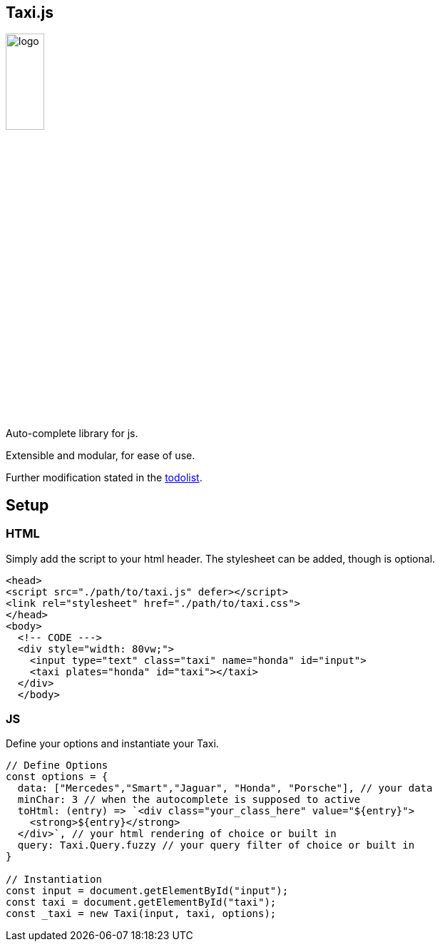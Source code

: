 == Taxi.js
image::./logo.png[width=25%]

Auto-complete library for js.

Extensible and modular, for ease of use.

Further modification stated in the link:TODO[todolist].


== Setup

=== HTML
Simply add the script to your html header.
The stylesheet can be added, though is optional.
```html
<head>
<script src="./path/to/taxi.js" defer></script>
<link rel="stylesheet" href="./path/to/taxi.css">
</head>
<body>
  <!-- CODE --->
  <div style="width: 80vw;">
    <input type="text" class="taxi" name="honda" id="input">
    <taxi plates="honda" id="taxi"></taxi>
  </div>
  </body>
```

=== JS
Define your options and instantiate your Taxi.

```js
// Define Options
const options = {
  data: ["Mercedes","Smart","Jaguar", "Honda", "Porsche"], // your data
  minChar: 3 // when the autocomplete is supposed to active
  toHtml: (entry) => `<div class="your_class_here" value="${entry}">
    <strong>${entry}</strong>
  </div>`, // your html rendering of choice or built in
  query: Taxi.Query.fuzzy // your query filter of choice or built in
}

// Instantiation
const input = document.getElementById("input");
const taxi = document.getElementById("taxi");
const _taxi = new Taxi(input, taxi, options);

```
